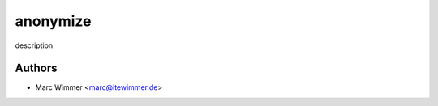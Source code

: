 =======================================
anonymize
=======================================

description



Authors
------------

* Marc Wimmer <marc@itewimmer.de>

